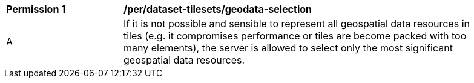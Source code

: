 [[per_dataset-tilesets_geodata-selection]]
[width="90%",cols="2,6a"]
|===
^|*Permission {counter:per-id}* |*/per/dataset-tilesets/geodata-selection*
^|A |If it is not possible and sensible to represent all geospatial data resources in tiles (e.g. it compromises performance or tiles are become packed with too many elements), the server is allowed to select only the most significant geospatial data resources.
|===
